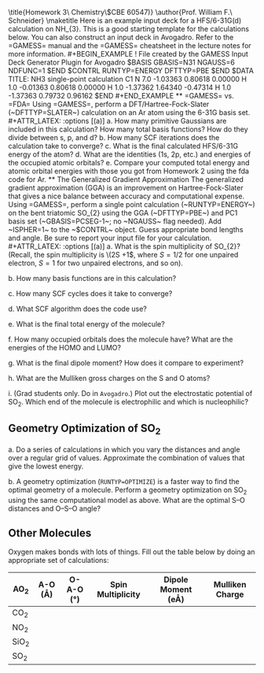 #+TITLE: 
#+AUTHOR: 
#+DATE: Due: 30-Sept-2019
#+LATEX_CLASS: article
#+OPTIONS: ^:{} # make super/subscripts only when wrapped in {}
#+OPTIONS: toc:nil # suppress toc, so we can put it where we want
#+OPTIONS: tex:t
#+EXPORT_EXCLUDE_TAGS: noexport

#+LATEX_HEADER: \usepackage[left=1in, right=1in, top=1in, bottom=1in, nohead]{geometry} 
#+LATEX_HEADER: \usepackage{fancyhdr}
#+LATEX_HEADER: \usepackage{hyperref}
#+LATEX_HEADER: \usepackage{setspace}
#+LATEX_HEADER: \usepackage{siunitx}
#+LATEX_HEADER: \usepackage[labelfont=bf]{caption}
#+LATEX_HEADER: \usepackage{amsmath}
#+LATEX_HEADER: \usepackage{enumerate}
#+LATEX_HEADER: \usepackage[parfill]{parskip}

\title{Homework 3\\Computational Chemistry\\(CBE 60547)}
\author{Prof. William F.\ Schneider}
\maketitle

Here is an example input deck for a HFS/6-31G(d) calculation on NH_{3}. This is a good starting template for the calculations below. You can also construct an input deck in Avogadro. Refer to the =GAMESS= manual and the =GAMESS= cheatsheet in the lecture notes for more information.

#+BEGIN_EXAMPLE
!   File created by the GAMESS Input Deck Generator Plugin for Avogadro
 $BASIS GBASIS=N31 NGAUSS=6 NDFUNC=1 $END
 $CONTRL RUNTYP=ENERGY DFTTYP=PBE $END

 $DATA 
TITLE: NH3 single-point calculation
C1
N     7.0    -1.03363     0.80618     0.00000
H     1.0    -0.01363     0.80618     0.00000
H     1.0    -1.37362     1.64340    -0.47314
H     1.0    -1.37363     0.79732     0.96162
 $END
#+END_EXAMPLE


** =GAMESS= vs. =FDA=
Using =GAMESS=, perform a DFT/Hartree-Fock-Slater (~DFTTYP=SLATER~) calculation on an Ar atom using the 6-31G basis set.

#+ATTR_LATEX: :options [(a)]
a. How many primitive Gaussians are included in this calculation? How many total basis functions? How do they divide between s, p, and d?

b. How many SCF iterations does the calculation take to converge?

c. What is the final calculated HFS/6-31G energy of the atom?

d. What are the identities (1s, 2p, etc.) and energies of the occupied atomic orbitals?

e. Compare your computed total energy and atomic orbital energies with those you got from Homework 2 using the fda code for Ar.

** The Generalized Gradient Approximation
The generalized gradient approximation (GGA) is an improvement on Hartree-Fock-Slater that gives a nice balance between accuracy and computational expense. Using =GAMESS=, perform a single point calculation (~RUNTYP=ENERGY~) on the bent triatomic SO_{2} using the GGA (~DFTTYP=PBE~) and PC1 basis set (~GBASIS=PCSEG-1~; no ~NGAUSS~ flag needed). Add ~ISPHER=1~ to the ~$CONTRL~ object. Guess appropriate bond lengths and angle. Be sure to report your input file for your calculation.

#+ATTR_LATEX: :options [(a)]
a. What is the spin multiplicity of SO_{2}? (Recall, the spin multiplicity is \(2S +1\), where \(S = 1/2\) for one unpaired electron, \(S = 1\) for two unpaired electrons, and so on).

b. How many basis functions are in this calculation?

c. How many SCF cycles does it take to converge?

d. What SCF algorithm does the code use?

e. What is the final total energy of the molecule?

f. How many occupied orbitals does the molecule have? What are the energies of the HOMO and LUMO?

g. What is the final dipole moment?  How does it compare to experiment?

h. What are the Mulliken gross charges on the S and O atoms?

i. (Grad students only.  Do in =Avogadro=.)  Plot out the electrostatic potential of SO_{2}. Which end of the molecule is electrophilic and which is nucleophilic?

** Geometry Optimization of SO_{2}

#+ATTR_LATEX: :options [(a)]
a. Do a series of calculations in which you vary the \ce{S–O} distances and \ce{O–S–O} angle over a regular grid of values. Approximate the combination of values that give the lowest energy.

b. A geometry optimization (~RUNTYP=OPTIMIZE~) is a faster way to find the optimal geometry of a molecule. Perform a geometry optimization on SO_{2} using the same computational model as above. What are the optimal S–O distances and O–S–O angle?

** Other Molecules
Oxygen makes bonds with lots of things. Fill out the table below by doing an appropriate set of calculations:

#+ATTR_LATEX:
| AO_{2}  | A-O (\AA) | O-A-O (\deg) | Spin Multiplicity | Dipole Moment (e\AA) | Mulliken Charge |
|---------+-----------+--------------+-------------------+----------------------+-----------------|
| CO_{2}  |           |              |                   |                      |                 |
| NO_{2}  |           |              |                   |                      |                 |
| SiO_{2} |           |              |                   |                      |                 |
| SO_{2}  |           |              |                   |                      |                 |
